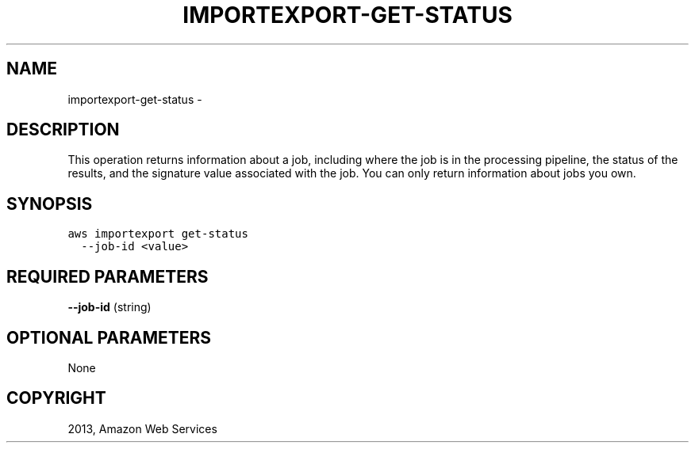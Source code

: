 .TH "IMPORTEXPORT-GET-STATUS" "1" "March 11, 2013" "0.8" "aws-cli"
.SH NAME
importexport-get-status \- 
.
.nr rst2man-indent-level 0
.
.de1 rstReportMargin
\\$1 \\n[an-margin]
level \\n[rst2man-indent-level]
level margin: \\n[rst2man-indent\\n[rst2man-indent-level]]
-
\\n[rst2man-indent0]
\\n[rst2man-indent1]
\\n[rst2man-indent2]
..
.de1 INDENT
.\" .rstReportMargin pre:
. RS \\$1
. nr rst2man-indent\\n[rst2man-indent-level] \\n[an-margin]
. nr rst2man-indent-level +1
.\" .rstReportMargin post:
..
.de UNINDENT
. RE
.\" indent \\n[an-margin]
.\" old: \\n[rst2man-indent\\n[rst2man-indent-level]]
.nr rst2man-indent-level -1
.\" new: \\n[rst2man-indent\\n[rst2man-indent-level]]
.in \\n[rst2man-indent\\n[rst2man-indent-level]]u
..
.\" Man page generated from reStructuredText.
.
.SH DESCRIPTION
.sp
This operation returns information about a job, including where the job is in
the processing pipeline, the status of the results, and the signature value
associated with the job. You can only return information about jobs you own.
.SH SYNOPSIS
.sp
.nf
.ft C
aws importexport get\-status
  \-\-job\-id <value>
.ft P
.fi
.SH REQUIRED PARAMETERS
.sp
\fB\-\-job\-id\fP  (string)
.SH OPTIONAL PARAMETERS
.sp
None
.SH COPYRIGHT
2013, Amazon Web Services
.\" Generated by docutils manpage writer.
.
